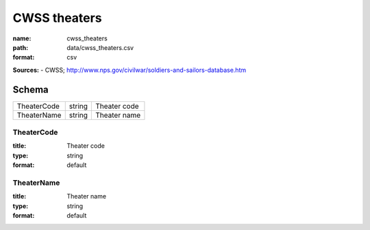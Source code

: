 #############
CWSS theaters
#############

:name: cwss_theaters
:path: data/cwss_theaters.csv
:format: csv



**Sources:**
- CWSS; http://www.nps.gov/civilwar/soldiers-and-sailors-database.htm


Schema
======



===========  ======  ============
TheaterCode  string  Theater code
TheaterName  string  Theater name
===========  ======  ============

TheaterCode
-----------

:title: Theater code
:type: string
:format: default





       
TheaterName
-----------

:title: Theater name
:type: string
:format: default





       

